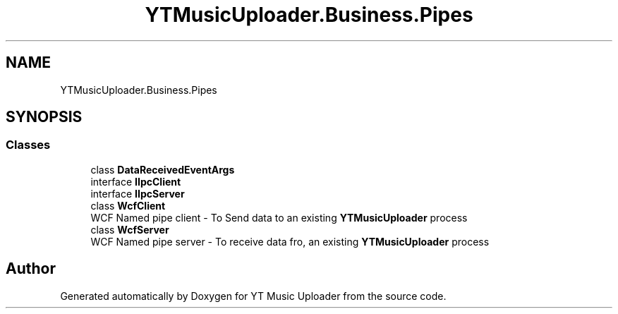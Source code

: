 .TH "YTMusicUploader.Business.Pipes" 3 "Thu Dec 31 2020" "YT Music Uploader" \" -*- nroff -*-
.ad l
.nh
.SH NAME
YTMusicUploader.Business.Pipes
.SH SYNOPSIS
.br
.PP
.SS "Classes"

.in +1c
.ti -1c
.RI "class \fBDataReceivedEventArgs\fP"
.br
.ti -1c
.RI "interface \fBIIpcClient\fP"
.br
.ti -1c
.RI "interface \fBIIpcServer\fP"
.br
.ti -1c
.RI "class \fBWcfClient\fP"
.br
.RI "WCF Named pipe client - To Send data to an existing \fBYTMusicUploader\fP process "
.ti -1c
.RI "class \fBWcfServer\fP"
.br
.RI "WCF Named pipe server - To receive data fro, an existing \fBYTMusicUploader\fP process "
.in -1c
.SH "Author"
.PP 
Generated automatically by Doxygen for YT Music Uploader from the source code\&.
